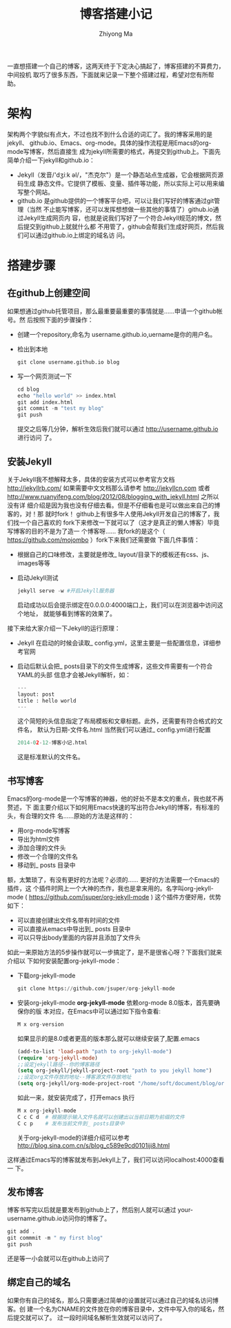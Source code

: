 #+TITLE: 博客搭建小记
#+AUTHOR: Zhiyong Ma
#+EMAIL: ccdevote@gmail.com


一直想搭建一个自己的博客，这两天终于下定决心搞起了，博客搭建的不算费力，中间投机
取巧了很多东西，下面就来记录一下整个搭建过程，希望对您有所帮助。


* 架构
  架构两个字貌似有点大，不过也找不到什么合适的词汇了。我的博客采用的是jekyll、
  github.io、Emacs、org-mode。具体的操作流程是用Emacs的org-mode写博客，然后直接生
  成为jekyll所需要的格式，再提交到github上。下面先简单介绍一下jekyll和github.io：
  + Jekyll（发音/'dʒiːk əl/，"杰克尔"）是一个静态站点生成器，它会根据网页源码生成
    静态文件。它提供了模板、变量、插件等功能，所以实际上可以用来编写整个网站。
  + github.io 是github提供的一个博客平台吧，可以让我们写好的博客通过git管理（当然
    不止能写博客，还可以发挥想想做一些其他的事情了）github.io通过Jekyll生成网页内
    容，也就是说我们写好了一个符合Jekyll规范的博文，然后提交到github上就就什么都
    不用管了，github会帮我们生成好网页，然后我们可以通过github.io上绑定的域名访
    问。
* 搭建步骤
** 在github上创建空间
   如果想通过github托管项目，那么最重要最重要的事情就是……申请一个github帐号。然
   后按照下面的步骤操作：
   + 创建一个repository,命名为 username.github.io,uername是你的用户名。
   + 检出到本地
     #+BEGIN_SRC python
     git clone username.github.io blog
     #+END_SRC
   + 写一个网页测试一下
     #+BEGIN_SRC python
     cd blog
     echo "hello world" >> index.html
     git add index.html
     git commit -m "test my blog"
     git push
     #+END_SRC
     提交之后等几分钟，解析生效后我们就可以通过 http://username.github.io 进行访问
     了。


** 安装Jekyll
   关于Jekyll我不想解释太多，具体的安装方式可以参考官方文档 http://jekyllrb.com/
   如果需要中文文档那么请参考 http://jekyllcn.com 或者
   http://www.ruanyifeng.com/blog/2012/08/blogging_with_jekyll.html 之所以没有详
   细介绍是因为我也没有仔细去看。但是不仔细看也是可以做出来自己的博客的，对！那
   就时fork！ github上有很多牛人使用Jekyll开发自己的博客了，我们找一个自己喜欢的
   fork下来修改一下就可以了（这才是真正的懒人博客）毕竟写博客的目的不是为了造一
   个博客呀…… 我fork的是这个（ https://github.com/mojombo ）fork下来我们还需要做
   下面几件事情：
   + 根据自己的口味修改，主要就是修改_ layout/目录下的模板还有css、js、images等等
   + 启动Jekyll测试
     #+BEGIN_SRC python
     jekyll serve -w #开启Jekyll服务器
     #+END_SRC
     启动成功以后会提示绑定在0.0.0.0:4000端口上，我们可以在浏览器中访问这个地址，
     就能够看到博客的效果了。
   接下来给大家介绍一下Jekyll的运行原理：
   + Jekyll 在启动的时候会读取_ config.yml，这里主要是一些配置信息，详细参考官网
   + 启动后默认会把_ posts目录下的文件生成博客，这些文件需要有一个符合YAML的头部
     信息才会被Jekyll解析，如：
     #+BEGIN_SRC python
     ---
     layout: post
     title : hello world
     ---
     #+END_SRC
     这个简短的头信息指定了布局模板和文章标题。此外，还需要有符合格式的文件名，
     默认为日期-文件名.html 当然我们可以通过_ config.yml进行配置
     #+BEGIN_SRC python
     2014-02-12-博客小记.html
     #+END_SRC
     这是标准默认的文件名。

** 书写博客
   Emacs的org-mode是一个写博客的神器，他的好处不是本文的重点，我也就不再赘述，下
   面主要介绍以下如何用Emacs快速的写出符合Jekyll的博客，有标准的头，有合理的文件
   名……原始的方法是这样的：
   + 用org-mode写博客
   + 导出为html文件
   + 添加合理的文件头
   + 修改一个合理的文件名
   + 移动到_ posts 目录中
   额，太繁琐了，有没有更好的方法呢？必须的…… 更好的方法需要一个Emacs的插件，这
   个插件时网上一个大神的杰作，我也是拿来用的。名字叫org-jekyll-mode (
   https://github.com/jsuper/org-jekyll-mode ) 这个插件方便好用，优势如下：
   + 可以直接创建出文件名带有时间的文件
   + 可以直接从emacs中导出到_ posts 目录中
   + 可以只导出body里面的内容并且添加了文件头
   如此一来原始方法的5步操作就可以一步搞定了，是不是很省心呀？下面我们就来介绍以
   下如何安装配置org-jekyll-mode：
   + 下载org-jekyll-mode
     #+BEGIN_SRC python
     git clone https://github.com/jsuper/org-jekyll-mode
     #+END_SRC
   + 安装org-jekyll-mode *org-jekyll-mode* 依赖org-mode 8.0版本，首先要确保你的版
     本对应，在Emacs中可以通过如下指令查看:
     #+BEGIN_SRC python
     M x org-version
     #+END_SRC
     如果显示的是8.0或者更高的版本那么就可以继续安装了,配置.emacs
     #+BEGIN_SRC lisp
       (add-to-list 'load-path "path to org-jekyll-mode")
       (require 'org-jekyll-mode)
       ;;设定jekyll路径--你的博客路径
       (setq org-jekyll/jekyll-project-root "path to you jekyll home")
       ;;设定org文件存放的地址--博客源文件存放地址
       (setq org-jekyll/org-mode-project-root "/home/soft/document/blog/org")
     #+END_SRC
     如此一来，就安装完成了，打开emacs 执行
     #+BEGIN_SRC python
     M x org-jekyll-mode
     C c C d  # 根据提示输入文件名就可以创建出以当前日期为前缀的文件
     C c p    # 发布当前文件到_ posts目录中
     #+END_SRC
     关于org-jekyll-mode的详细介绍可以参考
     http://blog.sina.com.cn/s/blog_c589e9cd0101iji8.html
   这样通过Emacs写的博客就发布到Jekyll上了，我们可以访问localhost:4000查看一
   下。


** 发布博客
   博客书写完以后就是要发布到github上了，然后别人就可以通过
   your-username.github.io访问你的博客了。
   #+BEGIN_SRC python
   git add .
   git commmit -m " my first blog"
   git push
   #+END_SRC
   还是等一小会就可以在github上访问了


** 绑定自己的域名
   如果你有自己的域名，那么只需要通过简单的设置就可以通过自己的域名访问博客。创
   建一个名为CNAME的文件放在你的博客目录中，文件中写入你的域名，然后提交就可以了。
   过一段时间域名解析生效就可以访问了。
